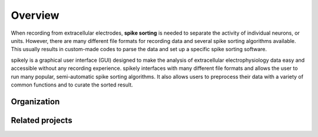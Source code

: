 Overview
========

When recording from extracellular electrodes, **spike sorting** is needed to separate the activity of individual
neurons, or units. However, there are many different file formats for recording data
and several spike sorting algorithms available. This usually results in
custom-made codes to parse the data and set up a specific spike sorting software.

spikely is a graphical user interface (GUI) designed to make the analysis of
extracellular electrophysiology data easy and accessible without any recording
experience. spikely interfaces with many different file formats and allows the user
to run many popular, semi-automatic spike sorting algorithms. It also allows
users to preprocess their data with a variety of common functions and to curate
the sorted result.

Organization
------------



Related projects
-----------------
